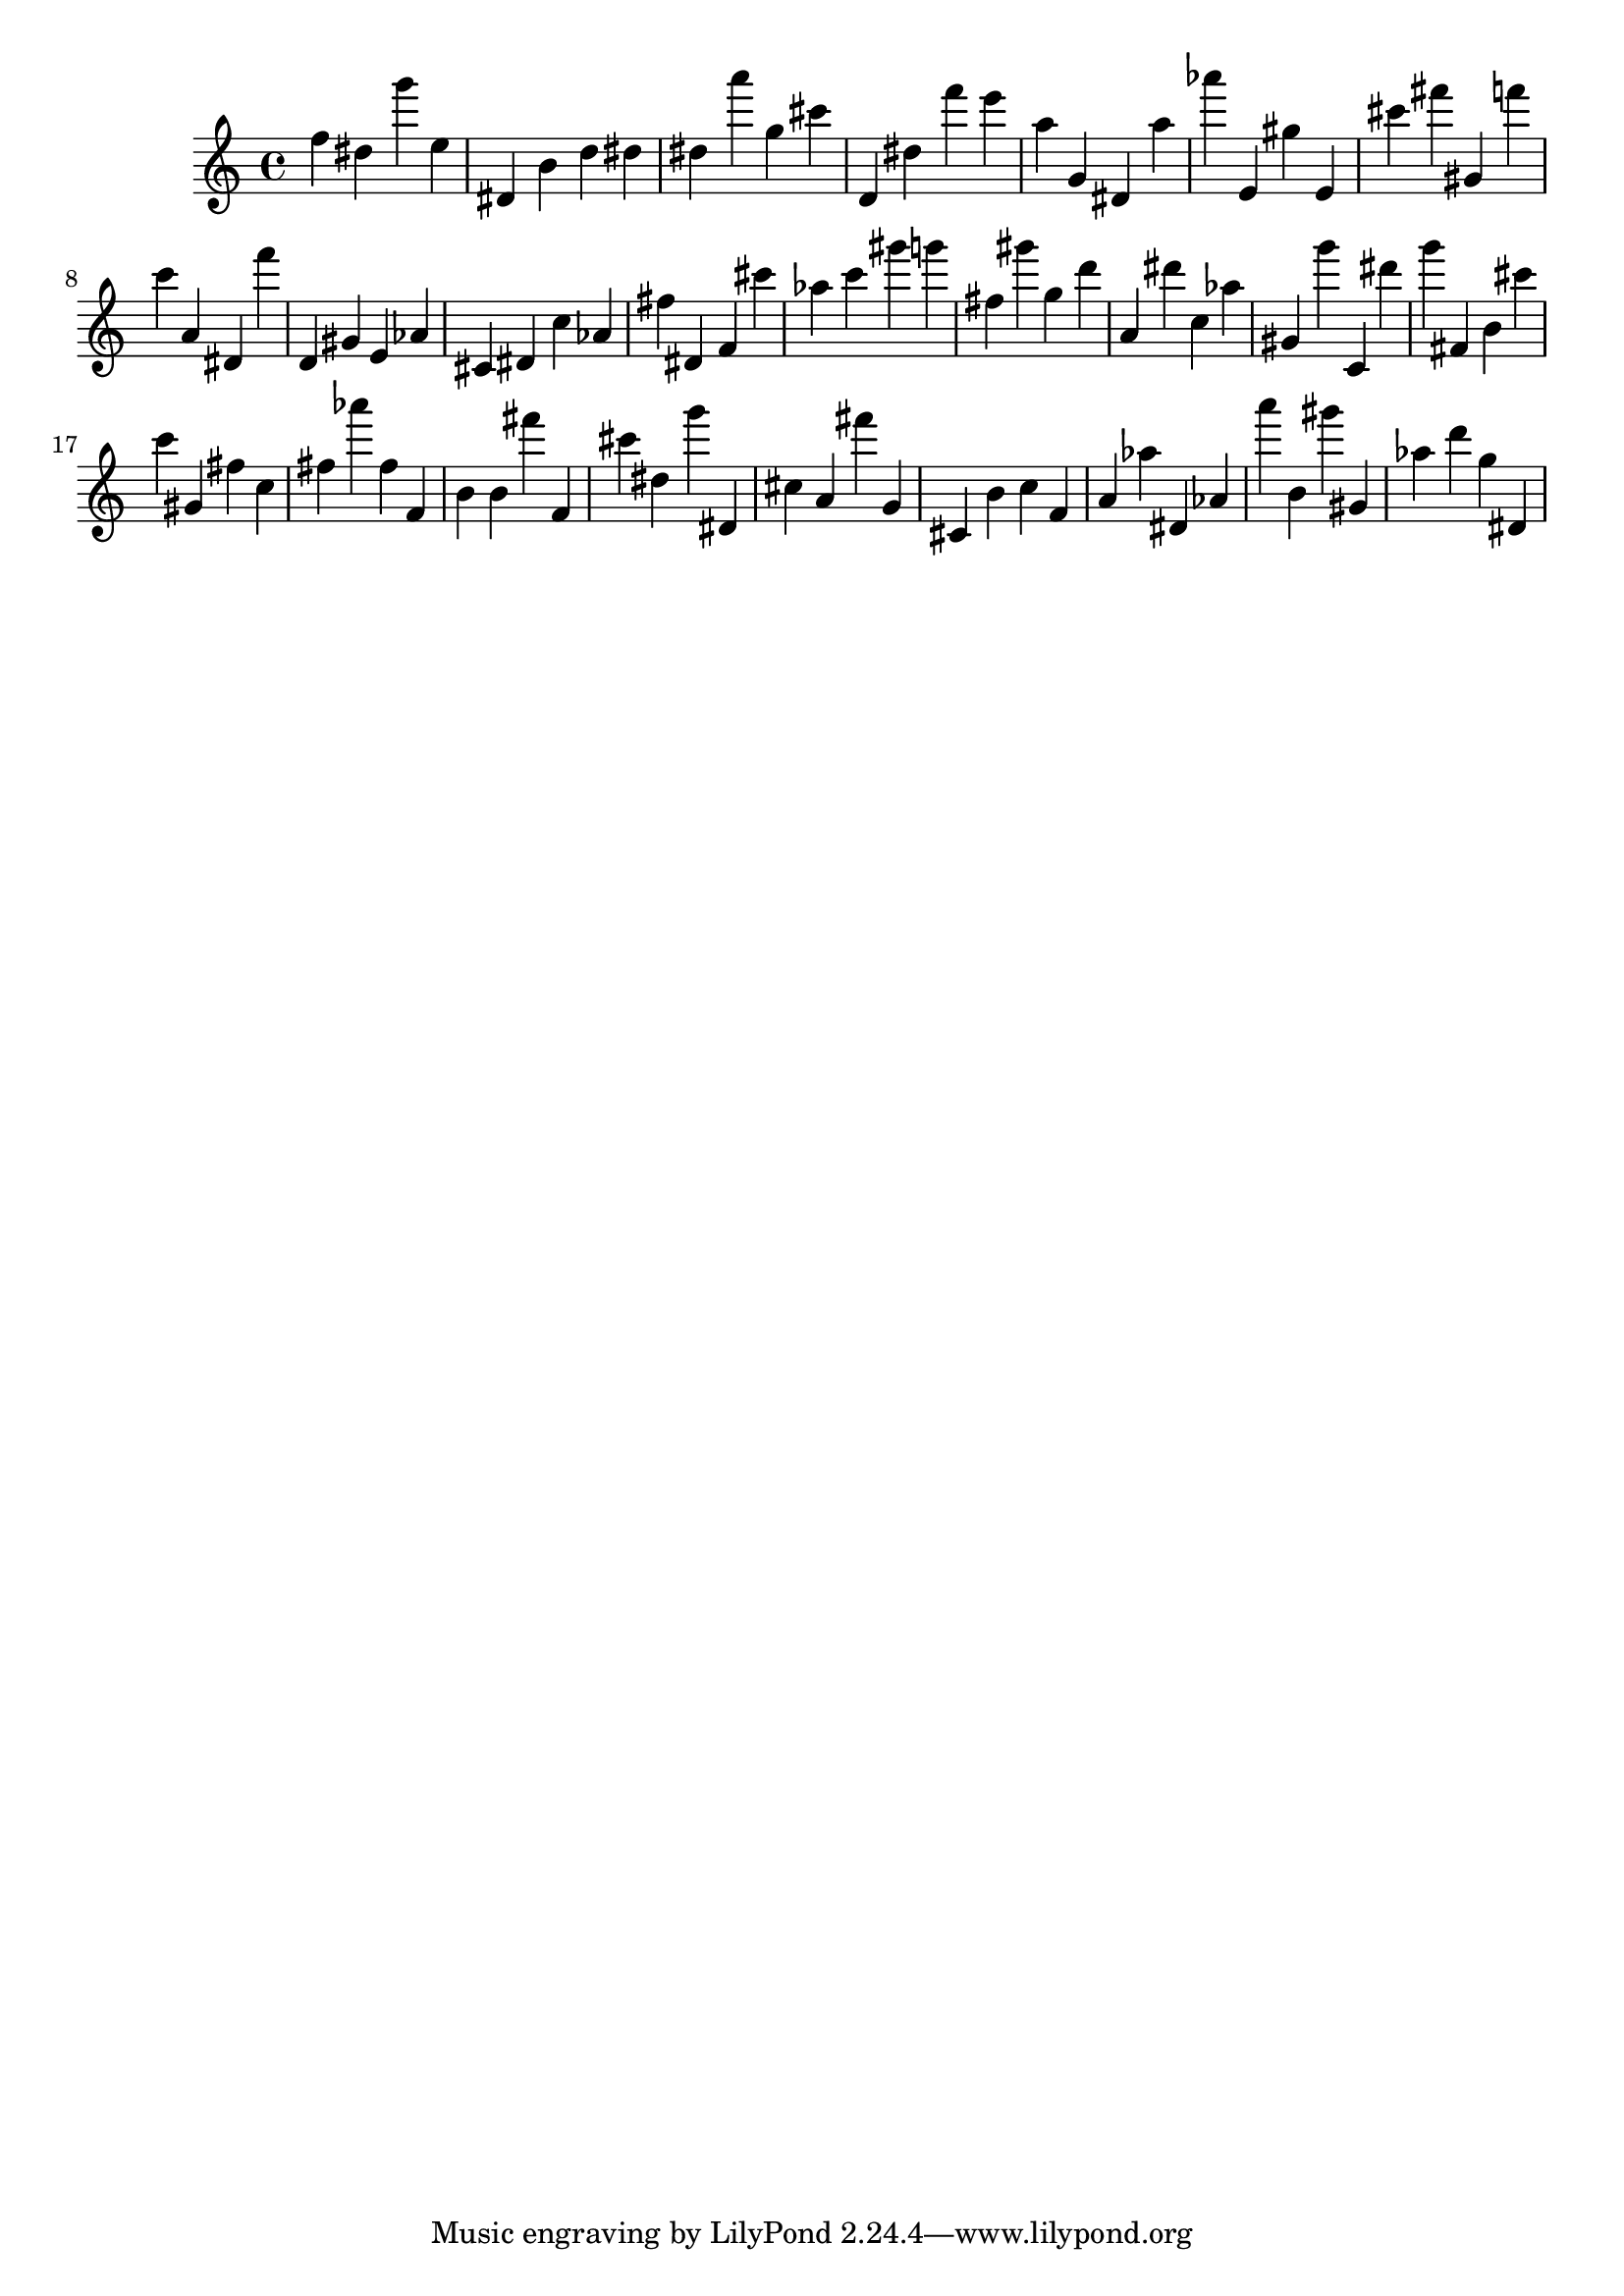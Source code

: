 \version "2.18.2"
\score {

{
\clef treble
f'' dis'' g''' e'' dis' b' d'' dis'' dis'' a''' g'' cis''' d' dis'' f''' e''' a'' g' dis' a'' as''' e' gis'' e' cis''' fis''' gis' f''' c''' a' dis' f''' d' gis' e' as' cis' dis' c'' as' fis'' dis' f' cis''' as'' c''' gis''' g''' fis'' gis''' g'' d''' a' dis''' c'' as'' gis' g''' c' dis''' g''' fis' b' cis''' c''' gis' fis'' c'' fis'' as''' fis'' f' b' b' fis''' f' cis''' dis'' g''' dis' cis'' a' fis''' g' cis' b' c'' f' a' as'' dis' as' a''' b' gis''' gis' as'' d''' g'' dis' 
}

 \midi { }
 \layout { }
}